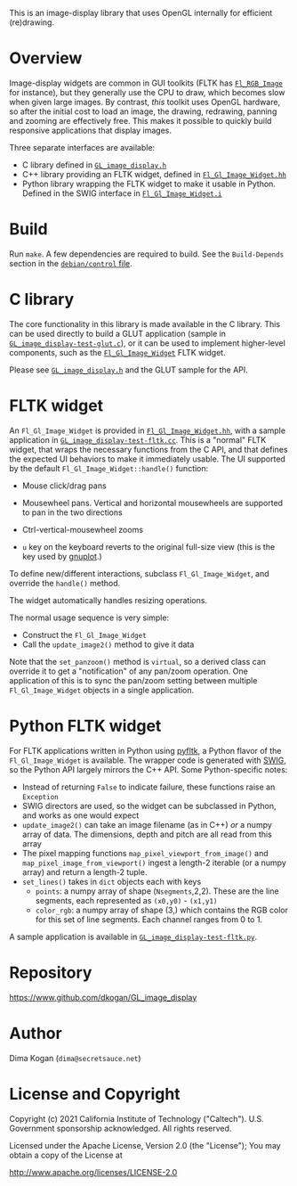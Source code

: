 This is an image-display library that uses OpenGL internally for efficient
(re)drawing. 

* Overview
Image-display widgets are common in GUI toolkits (FLTK has [[https://www.fltk.org/doc-1.3/classFl__RGB__Image.html][=Fl_RGB_Image=]] for
instance), but they generally use the CPU to draw, which becomes slow when given
large images. By contrast, /this/ toolkit uses OpenGL hardware, so after the
initial cost to load an image, the drawing, redrawing, panning and zooming are
effectively free. This makes it possible to quickly build responsive
applications that display images.

Three separate interfaces are available:

- C library defined in [[https://github.com/dkogan/GL_image_display/blob/master/GL_image_display.h][=GL_image_display.h=]]
- C++ library providing an FLTK widget, defined in [[https://github.com/dkogan/GL_image_display/blob/master/Fl_Gl_Image_Widget.hh][=Fl_Gl_Image_Widget.hh=]]
- Python library wrapping the FLTK widget to make it usable in Python. Defined
  in the SWIG interface in [[https://github.com/dkogan/GL_image_display/blob/master/Fl_Gl_Image_Widget.i][=Fl_Gl_Image_Widget.i=]]

* Build
Run =make=. A few dependencies are required to build. See the =Build-Depends=
section in the [[https://salsa.debian.org/debian/gl-image-display/-/blob/master/debian/control][=debian/control= file]].

* C library
The core functionality in this library is made available in the C library. This
can be used directly to build a GLUT application (sample in
[[https://github.com/dkogan/GL_image_display/blob/master/GL_image_display-test-glut.c][=GL_image_display-test-glut.c=]]), or it can be used to implement higher-level
components, such as the [[https://github.com/dkogan/GL_image_display/blob/master/Fl_Gl_Image_Widget.hh][=Fl_Gl_Image_Widget=]] FLTK widget.

Please see [[https://github.com/dkogan/GL_image_display/blob/master/GL_image_display.h][=GL_image_display.h=]] and the GLUT sample for the API.

* FLTK widget
An =Fl_Gl_Image_Widget= is provided in [[https://github.com/dkogan/GL_image_display/blob/master/Fl_Gl_Image_Widget.hh][=Fl_Gl_Image_Widget.hh=]], with a sample
application in [[https://github.com/dkogan/GL_image_display/blob/master/GL_image_display-test-fltk.cc][=GL_image_display-test-fltk.cc=]]. This is a "normal" FLTK widget,
that wraps the necessary functions from the C API, and that defines the expected
UI behaviors to make it immediately usable. The UI supported by the default
=Fl_Gl_Image_Widget::handle()= function:

- Mouse click/drag pans

- Mousewheel pans. Vertical and horizontal mousewheels are supported to pan in
  the two directions

- Ctrl-vertical-mousewheel zooms

- =u= key on the keyboard reverts to the original full-size view (this is the
  key used by [[http://gnuplot.info][gnuplot]].)

To define new/different interactions, subclass =Fl_Gl_Image_Widget=, and
override the =handle()= method.

The widget automatically handles resizing operations.

The normal usage sequence is very simple:

- Construct the =Fl_Gl_Image_Widget=
- Call the =update_image2()= method to give it data

Note that the =set_panzoom()= method is =virtual=, so a derived class can
override it to get a "notification" of any pan/zoom operation. One application
of this is to sync the pan/zoom setting between multiple =Fl_Gl_Image_Widget=
objects in a single application.

* Python FLTK widget
For FLTK applications written in Python using [[https://pyfltk.sourceforge.io/][pyfltk]], a Python flavor of the
=Fl_Gl_Image_Widget= is available. The wrapper code is generated with [[http://www.swig.org][SWIG]], so
the Python API largely mirrors the C++ API. Some Python-specific notes:

- Instead of returning =False= to indicate failure, these functions raise an
  =Exception=
- SWIG directors are used, so the widget can be subclassed in Python, and works
  as one would expect
- =update_image2()= can take an image filename (as in C++) /or/ a numpy array of
  data. The dimensions, depth and pitch are all read from this array
- The pixel mapping functions =map_pixel_viewport_from_image()= and
  =map_pixel_image_from_viewport()= ingest a length-2 iterable (or a numpy
  array) and return a length-2 tuple.
- =set_lines()= takes in =dict= objects each with keys
  - =points=: a numpy array of shape (=Nsegments=,2,2). These are the line
    segments, each represented as =(x0,y0)= - =(x1,y1)=
  - =color_rgb=: a numpy array of shape (3,) which contains the RGB color for
    this set of line segments. Each channel ranges from 0 to 1.

A sample application is available in [[https://github.com/dkogan/GL_image_display/blob/master/GL_image_display-test-fltk.py][=GL_image_display-test-fltk.py=]].

* Repository

https://www.github.com/dkogan/GL_image_display

* Author

Dima Kogan (=dima@secretsauce.net=)

* License and Copyright

Copyright (c) 2021 California Institute of Technology ("Caltech"). U.S.
Government sponsorship acknowledged. All rights reserved.

Licensed under the Apache License, Version 2.0 (the "License");
You may obtain a copy of the License at

    http://www.apache.org/licenses/LICENSE-2.0


